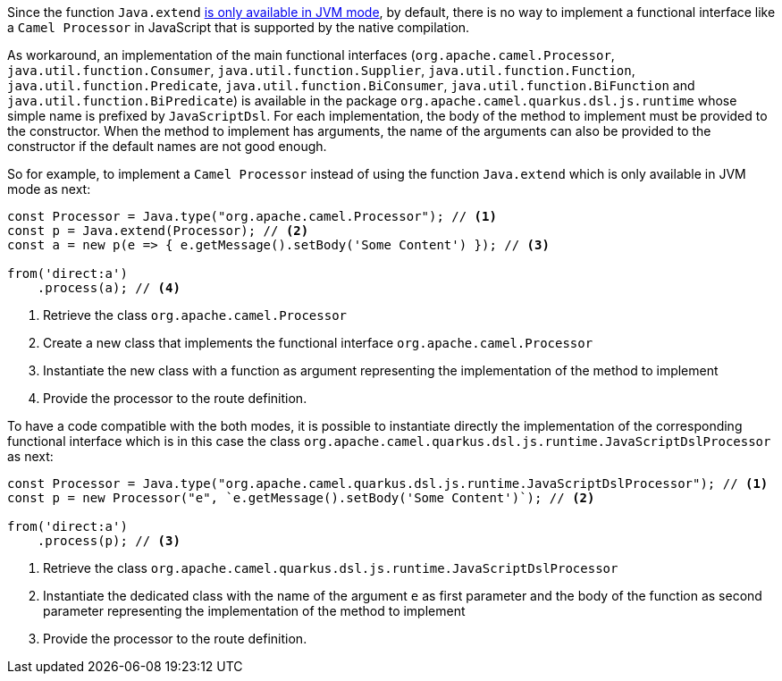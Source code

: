 Since the function `Java.extend` https://www.graalvm.org/latest/reference-manual/js/JavaInteroperability/#extending-java-classes[is only available in JVM mode], by default, there is no way to implement a functional interface like a `Camel Processor` in JavaScript that is supported by the native compilation.

As workaround, an implementation of the main functional interfaces (`org.apache.camel.Processor`, `java.util.function.Consumer`, `java.util.function.Supplier`, `java.util.function.Function`, `java.util.function.Predicate`, `java.util.function.BiConsumer`, `java.util.function.BiFunction` and `java.util.function.BiPredicate`) is available in the package `org.apache.camel.quarkus.dsl.js.runtime` whose simple name is prefixed by `JavaScriptDsl`. For each implementation, the body of the method to implement must be provided to the constructor. When the method to implement has arguments, the name of the arguments can also be provided to the constructor if the default names are not good enough.

So for example, to implement a `Camel Processor` instead of using the function `Java.extend` which is only available in JVM mode as next:

[source,javascript]
----
const Processor = Java.type("org.apache.camel.Processor"); // <1>
const p = Java.extend(Processor); // <2>
const a = new p(e => { e.getMessage().setBody('Some Content') }); // <3>

from('direct:a')
    .process(a); // <4>
----
<1> Retrieve the class `org.apache.camel.Processor`
<2> Create a new class that implements the functional interface `org.apache.camel.Processor`
<3> Instantiate the new class with a function as argument representing the implementation of the method to implement
<4> Provide the processor to the route definition.

To have a code compatible with the both modes, it is possible to instantiate directly the implementation of the corresponding functional interface which is in this case the class `org.apache.camel.quarkus.dsl.js.runtime.JavaScriptDslProcessor` as next:

[source,javascript]
----
const Processor = Java.type("org.apache.camel.quarkus.dsl.js.runtime.JavaScriptDslProcessor"); // <1>
const p = new Processor("e", `e.getMessage().setBody('Some Content')`); // <2>

from('direct:a')
    .process(p); // <3>
----
<1> Retrieve the class `org.apache.camel.quarkus.dsl.js.runtime.JavaScriptDslProcessor`
<2> Instantiate the dedicated class with the name of the argument `e` as first parameter and the body of the function as second parameter representing the implementation of the method to implement
<3> Provide the processor to the route definition.
